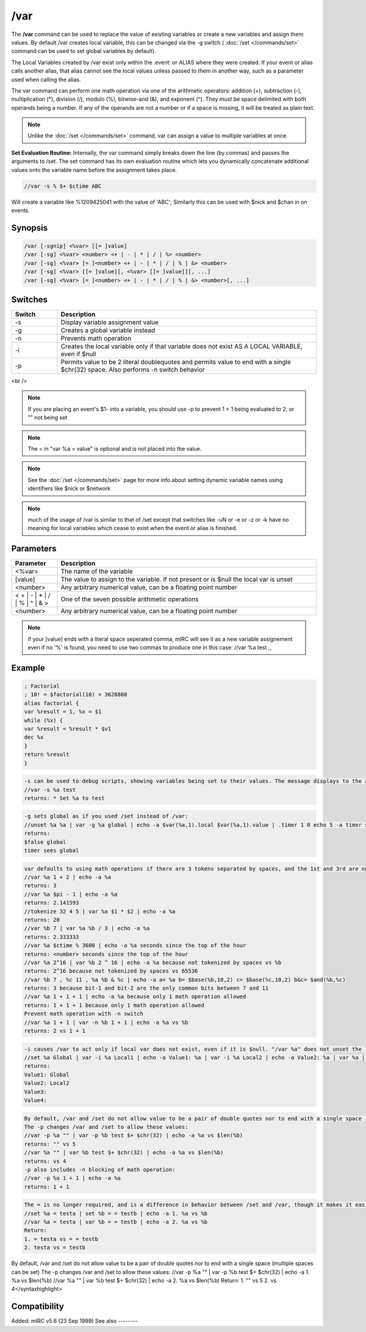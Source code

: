 /var
====

The **/var** command can be used to replace the value of existing variables or create a new variables and assign them values. By default /var creates local variable, this can be changed via the -g switch ( :doc:`/set </commands/set>` command can be used to set global variables by default).

The Local Variables created by /var exist only within the :event: or ALIAS where they were created. If your event or alias calls another alias, that alias cannot see the local values unless passed to them in another way, such as a parameter used when calling the alias.

The var command can perform one math operation via one of the arithmetic operators: addition (+), subtraction (-), multiplication (*), division (/), modulo (%), bitwise-and (&), and exponent (^). They *must* be space delimited with both operands being a number. If any of the operands are not a number or if a space is missing, it will be treated as plain text.

.. note:: Unlike the :doc:`/set </commands/set>` command, var can assign a value to multiple variables at once.

**Set Evaluation Routine:**
Internally, the var command simply breaks down the line (by commas) and passes the arguments to /set. The set command has its own evaluation routine which lets you dynamically concatenate additional values onto the variable name before the assignment takes place.

.. code:: text

    //var -s % $+ $ctime ABC

Will create a variable like %1209425041 with the value of 'ABC'; Similarly this can be used with $nick and $chan in on events.

Synopsis
--------

.. code:: text

    /var [-sgnip] <%var> [[= ]value]
    /var [-sg] <%var> <number> <+ | - | * | / | %> <number>
    /var [-sg] <%var> [= ]<number> <+ | - | * | / | % | &> <number>
    /var [-sg] <%var> [[= ]value][, <%var> [[= ]value]][, ...]
    /var [-sg] <%var> [= ]<number> <+ | - | * | / | % | &> <number>[, ...]

Switches
--------

.. list-table::
    :widths: 15 85
    :header-rows: 1

    * - Switch
      - Description
    * - -s
      - Display variable assignment value
    * - -g
      - Creates a global variable instead
    * - -n
      - Prevents math operation
    * - -i
      - Creates the local variable only if that variable does not exist AS A LOCAL VARIABLE, even if $null
    * - -p
      - Permits value to be 2 literal doublequotes and permits value to end with a single $chr(32) space. Also performs -n switch behavior

<br />

.. note:: If you are placing an event's $1- into a variable, you should use -p to prevent 1 + 1 being evaluated to 2, or "" not being set

.. note:: The = in "var %a = value" is optional and is not placed into the value.

.. note:: See the :doc:`/set </commands/set>` page for more info about setting dynamic variable names using identifiers like $nick or $network

.. note:: much of the usage of /var is similar to that of /set except that switches like -uN or -e or -z or -k have no meaning for local variables which cease to exist when the event or alias is finished.

Parameters
----------

.. list-table::
    :widths: 15 85
    :header-rows: 1

    * - Parameter
      - Description
    * - <%var>
      - The name of the variable
    * - [value]
      - The value to assign to the variable. If not present or is $null the local var is unset
    * - <number>
      - Any arbitrary numerical value, can be a floating point number
    * - < + | - | * | / | % | ^ | & >
      - One of the seven possible arithmetic operations
    * - <number>
      - Any arbitrary numerical value, can be a floating point number

.. note:: if your [value] ends with a literal space seperated comma, mIRC will see it as a new variable assignement even if no '%' is found, you need to use two commas to produce one in this case: //var %a test ,,

Example
-------

.. code:: text

    ; Factorial
    ; 10! = $factorial(10) = 3628800
    alias factorial {
    var %result = 1, %x = $1
    while (%x) {
    var %result = %result * $v1
    dec %x
    }
    return %result
    }

.. code:: text

    -s can be used to debug scripts, showing variables being set to their values. The message displays to the active window if typed in editbox, or Status Window if in an alias/event:
    //var -s %a test
    returns: * Set %a to test

.. code:: text

    -g sets global as if you used /set instead of /var:
    //unset %a %a | var -g %a global | echo -a $var(%a,1).local $var(%a,1).value | .timer 1 0 echo 5 -a timer sees % $+ a
    returns:
    $false global
    timer sees global

.. code:: text

    var defaults to using math operations if there are 3 tokens separated by spaces, and the 1st and 3rd are numbers, and the 2nd token is any of the 6 operators listed above:
    //var %a 1 + 2 | echo -a %a
    returns: 3
    //var %a $pi - 1 | echo -a %a
    returns: 2.141593
    //tokenize 32 4 5 | var %a $1 * $2 | echo -a %a
    returns: 20
    //var %b 7 | var %a %b / 3 | echo -a %a
    returns: 2.333333
    //var %a $ctime % 3600 | echo -a %a seconds since the top of the hour
    returns: <number> seconds since the top of the hour
    //var %a 2^16 | var %b 2 ^ 16 | echo -a %a because not tokenized by spaces vs %b
    returns: 2^16 because not tokenized by spaces vs 65536
    //var %b 7 , %c 11 , %a %b & %c | echo -a a= %a b= $base(%b,10,2) c= $base(%c,10,2) b&c= $and(%b,%c)
    returns: 3 because bit-1 and bit-2 are the only common bits between 7 and 11
    //var %a 1 + 1 + 1 | echo -a %a because only 1 math operation allowed
    returns: 1 + 1 + 1 because only 1 math operation allowed
    Prevent math operation with -n switch
    //var %a 1 + 1 | var -n %b 1 + 1 | echo -a %a vs %b
    returns: 2 vs 1 + 1

.. code:: text

    -i causes /var to act only if local var does not exist, even if it is $null. "/var %a" does not unset the local var, it sets it to $null:
    //set %a Global | var -i %a Local1 | echo -a Value1: %a | var -i %a Local2 | echo -a Value2: %a | var %a | echo -a Value3: %a | var -i %a Local3 | echo -a Value4: %a | echo -a $var(%a,1).local / $var(%a,1).value vs $var(%a,2).local / $var(%a,2).value
    returns:
    Value1: Global
    Value2: Local2
    Value3:
    Value4:

.. code:: text

    By default, /var and /set do not allow value to be a pair of double quotes nor to end with a single space (multiple spaces can be set)
    The -p changes /var and /set to allow these values:
    //var -p %a "" | var -p %b test $+ $chr(32) | echo -a %a vs $len(%b)
    returns: "" vs 5
    //var %a "" | var %b test $+ $chr(32) | echo -a %a vs $len(%b)
    returns: vs 4
    -p also includes -n blocking of math operation:
    //var -p %a 1 + 1 | echo -a %a
    returns: 1 + 1

.. code:: text

    The = is no longer required, and is a difference in behavior between /set and /var, though it makes it easier to make a local var beginning with the = symbol:
    //set %a = testa | set %b = = testb | echo -a 1. %a vs %b
    //var %a = testa | var %b = = testb | echo -a 2. %a vs %b
    Return:
    1. = testa vs = = testb
    2. testa vs = testb

By default, /var and /set do not allow value to be a pair of double quotes nor to end with a single space (multiple spaces can be set)
The -p changes /var and /set to allow these values:
//var -p %a "" | var -p %b test $+ $chr(32)  | echo -a 1. %a vs $len(%b)
//var    %a "" | var    %b test $+ $chr(32)  | echo -a 2. %a vs $len(%b)
Return:
1. "" vs 5
2. vs 4</syntaxhighlight>

Compatibility
-------------

Added: mIRC v5.6 (23 Sep 1999)
See also
--------

.. hlist::
    :columns: 4

    * :doc:`$var </identifiers/var>`
    * :doc:`/set </commands/set>`
    * :doc:`/unset </commands/unset>`
    * :doc:`/unsetall </commands/unsetall>`
    * :doc:`$calc </identifiers/calc>`
